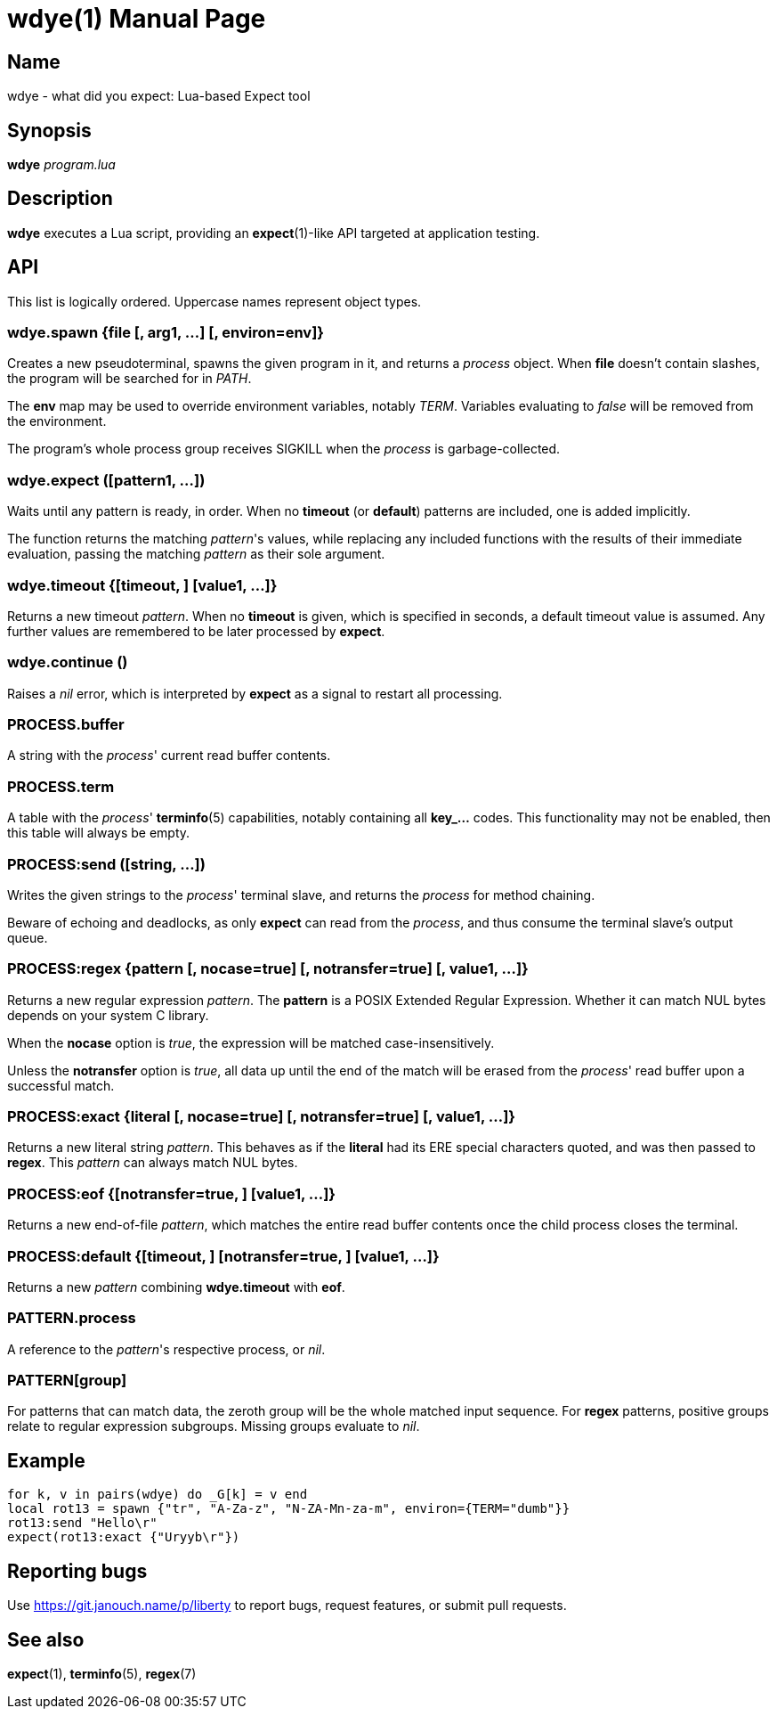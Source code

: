 wdye(1)
=======
:doctype: manpage
:manmanual: wdye Manual
:mansource: wdye {release-version}

Name
----
wdye - what did you expect: Lua-based Expect tool

Synopsis
--------
*wdye* _program.lua_

Description
-----------
*wdye* executes a Lua script, providing an *expect*(1)-like API targeted
at application testing.

API
---
This list is logically ordered.  Uppercase names represent object types.

wdye.spawn {file [, arg1, ...] [, environ=env]}
~~~~~~~~~~~~~~~~~~~~~~~~~~~~~~~~~~~~~~~~~~~~~~~
Creates a new pseudoterminal, spawns the given program in it,
and returns a _process_ object.  When *file* doesn't contain slashes,
the program will be searched for in _PATH_.

The *env* map may be used to override environment variables, notably _TERM_.
Variables evaluating to _false_ will be removed from the environment.

The program's whole process group receives SIGKILL when the _process_
is garbage-collected.

wdye.expect ([pattern1, ...])
~~~~~~~~~~~~~~~~~~~~~~~~~~~~~
Waits until any pattern is ready, in order.
When no *timeout* (or *default*) patterns are included, one is added implicitly.

The function returns the matching _pattern_'s values, while replacing
any included functions with the results of their immediate evaluation,
passing the matching _pattern_ as their sole argument.

wdye.timeout {[timeout, ] [value1, ...]}
~~~~~~~~~~~~~~~~~~~~~~~~~~~~~~~~~~~~~~~~
Returns a new timeout _pattern_.  When no *timeout* is given, which is specified
in seconds, a default timeout value is assumed.  Any further values
are remembered to be later processed by *expect*.

wdye.continue ()
~~~~~~~~~~~~~~~~
Raises a _nil_ error, which is interpreted by *expect* as a signal to restart
all processing.

PROCESS.buffer
~~~~~~~~~~~~~~
A string with the _process_' current read buffer contents.

PROCESS.term
~~~~~~~~~~~~
A table with the _process_' *terminfo*(5) capabilities,
notably containing all **key_...** codes.
This functionality may not be enabled, then this table will always be empty.

PROCESS:send ([string, ...])
~~~~~~~~~~~~~~~~~~~~~~~~~~~~
Writes the given strings to the _process_' terminal slave,
and returns the _process_ for method chaining.

Beware of echoing and deadlocks, as only *expect* can read from the _process_,
and thus consume the terminal slave's output queue.

PROCESS:regex {pattern [, nocase=true] [, notransfer=true] [, value1, ...]}
~~~~~~~~~~~~~~~~~~~~~~~~~~~~~~~~~~~~~~~~~~~~~~~~~~~~~~~~~~~~~~~~~~~~~~~~~~~
Returns a new regular expression _pattern_.  The *pattern* is a POSIX
Extended Regular Expression.  Whether it can match NUL bytes depends on your
system C library.

When the *nocase* option is _true_, the expression will be matched
case-insensitively.

Unless the *notransfer* option is _true_, all data up until the end of the match
will be erased from the _process_' read buffer upon a successful match.

PROCESS:exact {literal [, nocase=true] [, notransfer=true] [, value1, ...]}
~~~~~~~~~~~~~~~~~~~~~~~~~~~~~~~~~~~~~~~~~~~~~~~~~~~~~~~~~~~~~~~~~~~~~~~~~~~
Returns a new literal string _pattern_.  This behaves as if the *literal*
had its ERE special characters quoted, and was then passed to *regex*.
This _pattern_ can always match NUL bytes.

PROCESS:eof {[notransfer=true, ] [value1, ...]}
~~~~~~~~~~~~~~~~~~~~~~~~~~~~~~~~~~~~~~~~~~~~~~~
Returns a new end-of-file _pattern_, which matches the entire read buffer
contents once the child process closes the terminal.

PROCESS:default {[timeout, ] [notransfer=true, ] [value1, ...]}
~~~~~~~~~~~~~~~~~~~~~~~~~~~~~~~~~~~~~~~~~~~~~~~~~~~~~~~~~~~~~~~
Returns a new _pattern_ combining *wdye.timeout* with *eof*.

PATTERN.process
~~~~~~~~~~~~~~~
A reference to the _pattern_'s respective process, or _nil_.

PATTERN[group]
~~~~~~~~~~~~~~
For patterns that can match data, the zeroth group will be the whole matched
input sequence.
For *regex* patterns, positive groups relate to regular expression subgroups.
Missing groups evaluate to _nil_.

Example
-------
 for k, v in pairs(wdye) do _G[k] = v end
 local rot13 = spawn {"tr", "A-Za-z", "N-ZA-Mn-za-m", environ={TERM="dumb"}}
 rot13:send "Hello\r"
 expect(rot13:exact {"Uryyb\r"})

Reporting bugs
--------------
Use https://git.janouch.name/p/liberty to report bugs, request features,
or submit pull requests.

See also
--------
*expect*(1), *terminfo*(5), *regex*(7)
